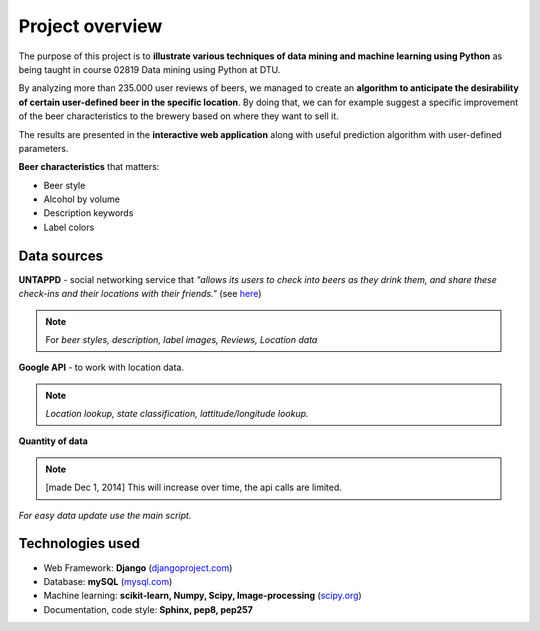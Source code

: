 .. Predictive beer analytics documentation master file, created by
   sphinx-quickstart on Mon Dec 01 10:40:00 2014.
   You can adapt this file completely to your liking, but it should at least
   contain the root `toctree` directive.

Project overview
=====================================================

   
The purpose of this project is to **illustrate various techniques of data mining and machine learning 
using Python** as being taught in course 02819 Data mining using Python at DTU.

By analyzing more than 235.000 user reviews of beers, we managed to create an **algorithm to anticipate the desirability of certain user-defined beer in the specific location**. By doing that, we can for example 
suggest a specific improvement of the beer characteristics to the brewery based on where they want to sell it.

The results are presented in the **interactive web application** along with useful prediction algorithm 
with user-defined parameters.

**Beer characteristics** that matters:

* Beer style
* Alcohol by volume
* Description keywords
* Label colors


Data sources
------------

**UNTAPPD** - social networking service that *"allows its users to check into beers as they drink them, and share these check-ins and their locations with their friends."* (see `here <https://untappd.com/>`_) 

.. note:: 
   For *beer styles, description, label images, Reviews, Location data*

**Google API** - to work with location data.

.. note::
   *Location lookup, state classification, lattitude/longitude lookup.*

**Quantity of data**

.. figure:: quantity.png 
    :height: 400px
    :align: center
    :alt: Quantity of mined data
	
.. note::

	[made Dec 1, 2014] This will increase over time, the api calls are limited.
	
*For easy data update use the main script.*


Technologies used
-----------------

* Web Framework: **Django** (`djangoproject.com <https://www.djangoproject.com/>`_)
* Database: **mySQL** (`mysql.com <http://www.mysql.com/>`_)
* Machine learning: **scikit-learn, Numpy, Scipy, Image-processing** (`scipy.org <http://www.scipy.org/>`_)
* Documentation, code style: **Sphinx, pep8, pep257**

.. image:: logos.png
	:height: 245px
	:align: center

	

